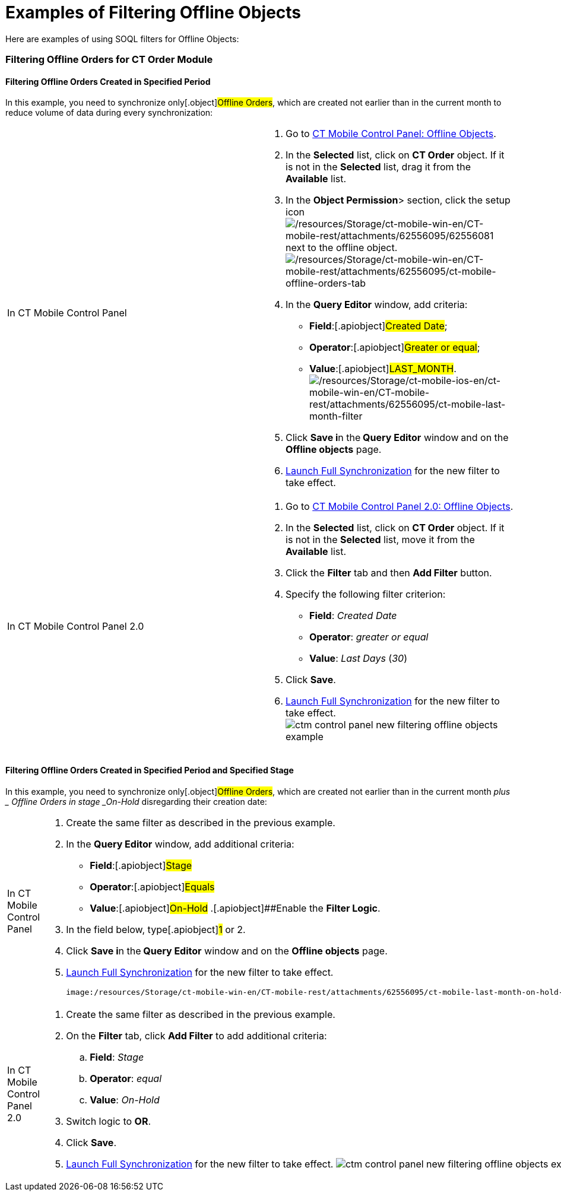 = Examples of Filtering Offline Objects

Here are examples of using SOQL filters for Offline Objects:

:toc: :toclevels: 3

[[h2_920146982]]
=== Filtering Offline Orders for CT Order Module

[[h3__1351678610]]
==== Filtering Offline Orders Created in Specified Period

In this example, you need to synchronize only[.object]#Offline
Orders#, which are created not earlier than in the current month to
reduce volume of data during every synchronization:

[width="100%",cols="50%,50%",]
|===
|In CT Mobile Control Panel a|
. Go
to https://help.customertimes.com/articles/ct-mobile-win-en/ct-mobile-control-panel-offline-objects[CT
Mobile Control Panel: Offline Objects].
. In the *Selected* list, click on *CT Order* object. If it is not in
the *Selected* list, drag it from the *Available* list.
. In the **Object Permission**> section, click the setup icon
image:/resources/Storage/ct-mobile-win-en/CT-mobile-rest/attachments/62556095/62556081.png[/resources/Storage/ct-mobile-win-en/CT-mobile-rest/attachments/62556095/62556081]
next to the offline object.
image:/resources/Storage/ct-mobile-win-en/CT-mobile-rest/attachments/62556095/ct-mobile-offline-orders-tab.png[/resources/Storage/ct-mobile-win-en/CT-mobile-rest/attachments/62556095/ct-mobile-offline-orders-tab]
. In the *Query Editor* window, add criteria:
* *Field*:[.apiobject]#Created Date#;
* *Operator*:[.apiobject]#Greater or equal#;
* *Value*:[.apiobject]#LAST_MONTH#.
image:/resources/Storage/ct-mobile-ios-en/ct-mobile-win-en/CT-mobile-rest/attachments/62556095/ct-mobile-last-month-filter.png[/resources/Storage/ct-mobile-ios-en/ct-mobile-win-en/CT-mobile-rest/attachments/62556095/ct-mobile-last-month-filter]
. Click **Save i**n the** Query Editor** window** **and on the *Offline
objects* page.
. https://help.customertimes.com/articles/ct-mobile-ios-en/synchronization-launch/a/h2_1868373451[Launch
Full Synchronization] for the new filter to take effect.

|In CT Mobile Control Panel 2.0 a|
. Go to xref:ct-mobile-control-panel-offline-objects-new[CT Mobile
Control Panel 2.0: Offline Objects].
. In the *Selected* list, click on *CT Order* object. If it is not in
the *Selected* list, move it from the *Available* list.
. Click the *Filter* tab and then *Add Filter* button.
. Specify the following filter criterion:
* *Field*: _Created Date_
* *Operator*: _greater or equal_
* *Value*: _Last Days_ (_30_)
. Click *Save*.
. https://help.customertimes.com/articles/ct-mobile-ios-en/synchronization-launch/a/h2_1868373451[Launch
Full Synchronization] for the new filter to take effect.
image:ctm-control-panel-new-filtering-offline-objects-example.png[]

|===

[[h3__1351678610]]
==== Filtering Offline Orders Created in Specified Period and Specified Stage

In this example, you need to synchronize only[.object]#Offline
Orders#, which are created not earlier than in the current month _plus _
[.object]#Offline Orders# in stage _On-Hold_ disregarding their
creation date:

[width="100%",cols="50%,50%",]
|===
|In CT Mobile Control Panel a|
. Create the same filter as described in the previous example.
. In the *Query Editor* window, add additional criteria:
* *Field*:[.apiobject]#Stage#
* *Operator*:[.apiobject]#Equals#
* *Value*:[.apiobject]#On-Hold#
.[.apiobject]##Enable the *Filter Logic*.
. In the field below, type[.apiobject]#1# or
[.apiobject]#2#.
. Click **Save i**n the** Query Editor** window** **and on the *Offline
objects* page.
. https://help.customertimes.com/articles/ct-mobile-ios-en/synchronization-launch/a/h2_1868373451[Launch
Full Synchronization] for the new filter to take effect.

 image:/resources/Storage/ct-mobile-win-en/CT-mobile-rest/attachments/62556095/ct-mobile-last-month-on-hold-filter.png[/resources/Storage/ct-mobile-win-en/CT-mobile-rest/attachments/62556095/ct-mobile-last-month-on-hold-filter]

|In CT Mobile Control Panel 2.0 a|
. Create the same filter as described in the previous example.
. On the *Filter* tab, click *Add Filter* to add additional criteria:
..  *Field*: _Stage_
..  *Operator*: _equal_
..  *Value*: _On-Hold_
. Switch logic to *OR*.
. Click *Save*.
. https://help.customertimes.com/articles/ct-mobile-ios-en/synchronization-launch/a/h2_1868373451[Launch
Full Synchronization] for the new filter to take effect.
image:ctm-control-panel-new-filtering-offline-objects-example2.png[]

|===


